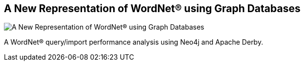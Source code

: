 == A New Representation of WordNet® using Graph Databases
:type: article
:path: /c/article/wordnet_using_graphdbs
:author: Khaled Nagi
:url: http://www.thinkmind.org/index.php?view=article&articleid=dbkda_2013_1_10_30004
image::http://www.thinkmind.org/images/top_left.gif[A New Representation of WordNet® using Graph Databases,role=img]
:actionText: Read more


[INTRO]
A WordNet® query/import performance analysis using Neo4j and Apache Derby.